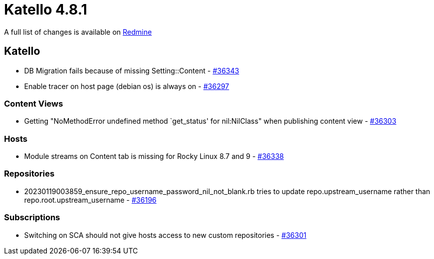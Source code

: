 = Katello 4.8.1

A full list of changes is available on https://projects.theforeman.org/issues?set_filter=1&sort=id%3Adesc&status_id=closed&f%5B%5D=cf_12&op%5Bcf_12%5D=%3D&v%5Bcf_12%5D%5B%5D=1688[Redmine]

== Katello

* DB Migration fails because of missing Setting::Content - https://projects.theforeman.org/issues/36343[#36343]
* Enable tracer on host page (debian os) is always on - https://projects.theforeman.org/issues/36297[#36297]

=== Content Views

* Getting "NoMethodError undefined method `get_status' for nil:NilClass" when publishing content view - https://projects.theforeman.org/issues/36303[#36303]

=== Hosts

* Module streams on Content tab is missing for Rocky Linux 8.7 and 9 - https://projects.theforeman.org/issues/36338[#36338]

=== Repositories

* 20230119003859_ensure_repo_username_password_nil_not_blank.rb tries to update repo.upstream_username rather than repo.root.upstream_username - https://projects.theforeman.org/issues/36196[#36196]

=== Subscriptions

* Switching on SCA should not give hosts access to new custom repositories - https://projects.theforeman.org/issues/36301[#36301]
